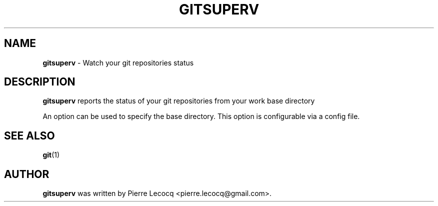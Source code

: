 .TH GITSUPERV 1 2014-08-12

.SH NAME
\fBgitsuperv\fP \- Watch your git repositories status

.SH DESCRIPTION
\fBgitsuperv\fP reports the status of your git repositories
from your work base directory

An option can be used to specify the base directory. This option
is configurable via a config file.

.SH SEE ALSO
\fBgit\fP(1)

.SH AUTHOR
\fBgitsuperv\fP was written by Pierre Lecocq <pierre.lecocq@gmail.com>.
